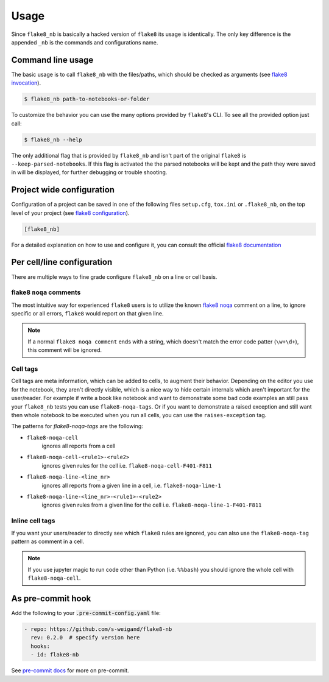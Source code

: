 .. highlight:: shell

=====
Usage
=====

Since ``flake8_nb`` is basically a hacked version of
``flake8`` its usage is identically.
The only key difference is the appended ``_nb`` is the commands and
configurations name.

Command line usage
------------------

The basic usage is to call ``flake8_nb`` with the files/paths,
which should be checked as arguments (see `flake8 invocation`_).

.. code-block:: console

    $ flake8_nb path-to-notebooks-or-folder

To customize the behavior you can use the many options provided
by ``flake8``'s CLI. To see all the provided option just call:

.. code-block:: console

    $ flake8_nb --help

The only additional flag that is provided by ``flake8_nb`` and
isn't part of the original ``flake8`` is ``--keep-parsed-notebooks``.
If this flag is activated the the parsed notebooks will be kept
and the path they were saved in will be displayed, for further
debugging or trouble shooting.

Project wide configuration
--------------------------

Configuration of a project can be saved in one of the following files
``setup.cfg``, ``tox.ini`` or ``.flake8_nb``, on the top level of your project
(see `flake8 configuration`_).

.. code-block:: ini

    [flake8_nb]

For a detailed explanation on how to use and configure it,
you can consult the official `flake8 documentation`_


Per cell/line configuration
---------------------------

There are multiple ways to fine grade configure ``flake8_nb``
on a line or cell basis.

flake8 ``noqa`` comments
^^^^^^^^^^^^^^^^^^^^^^^^
The most intuitive way for experienced ``flake8`` users is
to utilize the known `flake8 noqa`_ comment on a line, to ignore specific
or all errors, ``flake8`` would report on that given line.

.. note::

    If a normal ``flake8 noqa comment`` ends with a string, which doesn't
    match the error code patter (``\w+\d+``), this comment will be ignored.


Cell tags
^^^^^^^^^
Cell tags are meta information, which can be added to cells,
to augment their behavior.
Depending on the editor you use for the notebook, they aren't
directly visible, which is a nice way to hide certain internals
which aren't important for the user/reader.
For example if write a book like notebook and want to demonstrate
some bad code examples an still pass your ``flake8_nb`` tests you
can use ``flake8-noqa-tags``.
Or if you want to demonstrate a raised exception and still want
then whole notebook to be executed when you run all cells, you
can use the ``raises-exception`` tag.

The patterns for `flake8-noqa-tags` are the following:

* ``flake8-noqa-cell``
    ignores all reports from a cell

* ``flake8-noqa-cell-<rule1>-<rule2>``
    ignores given rules for the cell
    i.e. ``flake8-noqa-cell-F401-F811``

* ``flake8-noqa-line-<line_nr>``
    ignores all reports from a given line in a cell,
    i.e. ``flake8-noqa-line-1``

* ``flake8-noqa-line-<line_nr>-<rule1>-<rule2>``
    ignores given rules from a given line for the cell
    i.e. ``flake8-noqa-line-1-F401-F811``


Inline cell tags
^^^^^^^^^^^^^^^^
If you want your users/reader to directly see which ``flake8`` rules
are ignored, you can also use the ``flake8-noqa-tag`` pattern as
comment in a cell.


.. note::

    If you use jupyter magic to run code other than Python (i.e. ``%%bash``)
    you should ignore the whole cell with ``flake8-noqa-cell``.

As pre-commit hook
------------------

Add the following to your :code:`.pre-commit-config.yaml` file:

.. code-block:: yaml

  - repo: https://github.com/s-weigand/flake8-nb
    rev: 0.2.0  # specify version here
    hooks:
    - id: flake8-nb

See `pre-commit docs`_ for more on pre-commit.

.. _`flake8 invocation`: https://flake8.pycqa.org/en/latest/user/invocation.html
.. _`flake8 configuration`: https://flake8.pycqa.org/en/latest/user/configuration.html
.. _`flake8 documentation`: https://flake8.pycqa.org/en/latest/index.html
.. _`flake8 noqa`: https://flake8.pycqa.org/en/latest/user/violations.html#in-line-ignoring-errors
.. _`jupyterlab-celltags`: https://github.com/jupyterlab/jupyterlab-celltags
.. _`pre-commit docs`: https://pre-commit.com/
